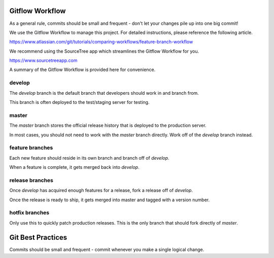 ============================
Gitflow Workflow
============================

As a general rule, commits should be small and frequent - don't let your changes pile up into one big commit!

We use the Gitflow Workflow to manage this project.  For detailed instructions, please reference the following article.

https://www.atlassian.com/git/tutorials/comparing-workflows/feature-branch-workflow

We recommend using the SourceTree app which streamlines the Gitflow Workflow for you.

https://www.sourcetreeapp.com

A summary of the Gitflow Workflow is provided here for convenience.

develop
============================

The `develop` branch is the default branch that developers should work in and branch from.

This branch is often deployed to the test/staging server for testing.

master
============================

The `master` branch stores the official release history that is deployed to the production server.

In most cases, you should not need to work with the `master` branch directly.  Work off of the `develop` branch instead.

feature branches
============================

Each new feature should reside in its own branch and branch off of `develop`.

When a feature is complete, it gets merged back into `develop`.

release branches
============================

Once `develop` has acquired enough features for a release, fork a release off of `develop`.

Once the release is ready to ship, it gets merged into master and tagged with a version number.

hotfix branches
============================

Only use this to quickly patch production releases.  This is the only branch that should fork directly of `master`.


============================
Git Best Practices
============================

Commits should be small and frequent - commit whenever you make a single logical change.